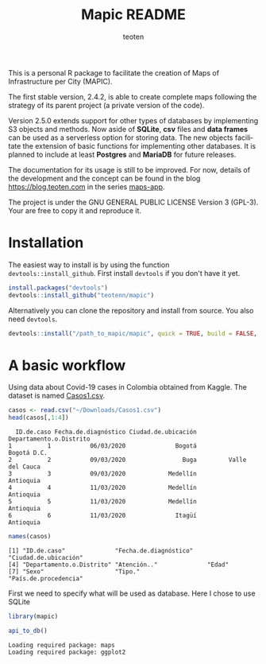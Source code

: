 #+TITLE: Mapic README
#+AUTHOR: teoten
#+EMAIL: teotenn@proton.me
#+LANGUAGE: en
#+STYLE: <style type="text/css">#outline-container-introduction{ clear:both; }</style>
#+BABEL: :exports both

This is a personal R package to facilitate the creation of Maps of Infrastructure per City (MAPIC).

The first stable version, 2.4.2, is able to create complete maps following the strategy of its parent project (a private version of the code).

Version 2.5.0 extends support for other types of databases by implementing S3 objects and methods. Now aside of *SQLite*, *csv* files and *data frames* can be used as a serverless option for storing data. The new objects facilitate the extension of basic functions for implementing other databases. It is planned to include at least *Postgres* and *MariaDB* for future releases. 

The documentation for its usage is still to be improved. For now, details of the development and the concept can be found in the blog [[https://blog.teoten.com]] in the series [[https://blog.teoten.com/series/maps-app/][maps-app]]. 

The project is under the GNU GENERAL PUBLIC LICENSE Version 3 (GPL-3). Your are free to copy it and reproduce it.

* Installation

The easiest way to install is by using the function ~devtools::install_github~. First install =devtools= if you don't have it yet.

#+begin_src R :eval no
install.packages("devtools")
devtools::install_github("teotenn/mapic")
#+end_src

Alternatively you can clone the repository and install from source. You also need =devtools=.

#+begin_src R :eval no
devtools::install("/path_to_mapic/mapic", quick = TRUE, build = FALSE, keep_source = TRUE)
#+end_src

* A basic workflow

Using data about Covid-19 cases in Colombia obtained from Kaggle. The dataset is named [[https://www.kaggle.com/datasets/camesruiz/colombia-covid19-complete-dataset/][Casos1.csv]].

#+begin_src R :session :results output :exports both
casos <- read.csv("~/Downloads/Casos1.csv")
head(casos[,1:4])
#+end_src

#+RESULTS:
:   ID.de.caso Fecha.de.diagnóstico Ciudad.de.ubicación Departamento.o.Distrito
: 1          1           06/03/2020              Bogotá             Bogotá D.C.
: 2          2           09/03/2020                Buga         Valle del Cauca
: 3          3           09/03/2020            Medellín               Antioquia
: 4          4           11/03/2020            Medellín               Antioquia
: 5          5           11/03/2020            Medellín               Antioquia
: 6          6           11/03/2020              Itagüí               Antioquia

#+begin_src R :session :results output :exports both
names(casos)
#+end_src

#+RESULTS:
: [1] "ID.de.caso"              "Fecha.de.diagnóstico"    "Ciudad.de.ubicación"    
: [4] "Departamento.o.Distrito" "Atención.."              "Edad"                   
: [7] "Sexo"                    "Tipo."                   "País.de.procedencia"

First we need to specify what will be used as database. Here I chose to use SQLite
#+begin_src R :session :results output :exports both
library(mapic)

api_to_db()
#+end_src

#+RESULTS:
: Loading required package: maps
: Loading required package: ggplot2
